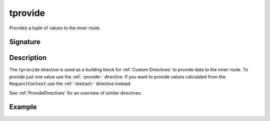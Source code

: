 .. _-tprovide-:

tprovide
========

Provides a tuple of values to the inner route.

Signature
---------

.. includecode2:: /../../akka-http-scala/src/main/scala/akka/http/scaladsl/server/directives/BasicDirectives.scala
   :snippet: tprovide

Description
-----------

The ``tprovide`` directive is used as a building block for :ref:`Custom Directives` to provide data to the inner route.
To provide just one value use the :ref:`-provide-` directive. If you want to provide values calculated from the
``RequestContext`` use the :ref:`-textract-` directive instead.

See :ref:`ProvideDirectives` for an overview of similar directives.


Example
-------

.. includecode2:: ../../../../code/docs/http/scaladsl/server/directives/BasicDirectivesExamplesSpec.scala
   :snippet: tprovide
